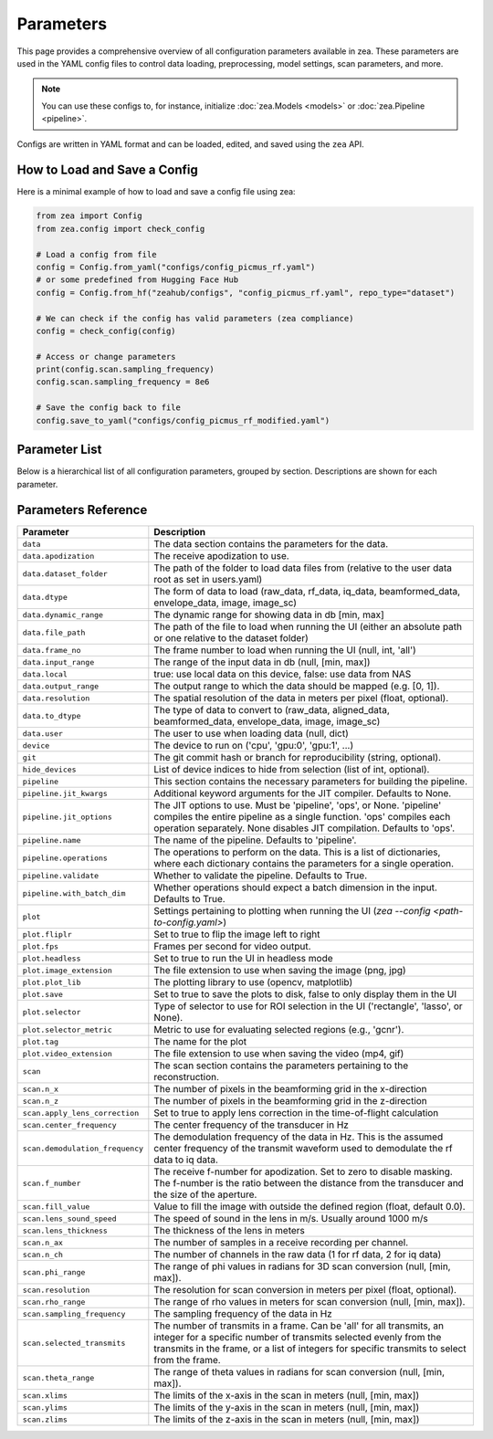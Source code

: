 .. THIS FILE WAS AUTOGENERATED USING docs/parameters_doc.py. DO NOT EDIT MANUALLY.

.. _parameters:

Parameters
===========

This page provides a comprehensive overview of all configuration parameters available in zea.
These parameters are used in the YAML config files to control data loading, preprocessing, model settings, scan parameters, and more.

.. note::
  You can use these configs to, for instance, initialize :doc:`zea.Models <models>` or :doc:`zea.Pipeline <pipeline>`.

Configs are written in YAML format and can be loaded, edited, and saved using the ``zea`` API.

-------------------------------
How to Load and Save a Config
-------------------------------

Here is a minimal example of how to load and save a config file using zea:

.. code-block:: python

    from zea import Config
    from zea.config import check_config

    # Load a config from file
    config = Config.from_yaml("configs/config_picmus_rf.yaml")
    # or some predefined from Hugging Face Hub
    config = Config.from_hf("zeahub/configs", "config_picmus_rf.yaml", repo_type="dataset")

    # We can check if the config has valid parameters (zea compliance)
    config = check_config(config)

    # Access or change parameters
    print(config.scan.sampling_frequency)
    config.scan.sampling_frequency = 8e6

    # Save the config back to file
    config.save_to_yaml("configs/config_picmus_rf_modified.yaml")


-------------------------------
Parameter List
-------------------------------

Below is a hierarchical list of all configuration parameters, grouped by section.
Descriptions are shown for each parameter.

.. contents::
   :local:
   :depth: 2

-------------------------------
Parameters Reference
-------------------------------

.. list-table::
   :header-rows: 1
   :widths: 20 80

   * - **Parameter**
     - **Description**
   * - ``data``
     - The data section contains the parameters for the data.
   * - ``data.apodization``
     - The receive apodization to use.
   * - ``data.dataset_folder``
     - The path of the folder to load data files from (relative to the user data root as set in users.yaml)
   * - ``data.dtype``
     - The form of data to load (raw_data, rf_data, iq_data, beamformed_data, envelope_data, image, image_sc)
   * - ``data.dynamic_range``
     - The dynamic range for showing data in db [min, max]
   * - ``data.file_path``
     - The path of the file to load when running the UI (either an absolute path or one relative to the dataset folder)
   * - ``data.frame_no``
     - The frame number to load when running the UI (null, int, 'all')
   * - ``data.input_range``
     - The range of the input data in db (null, [min, max])
   * - ``data.local``
     - true: use local data on this device, false: use data from NAS
   * - ``data.output_range``
     - The output range to which the data should be mapped (e.g. [0, 1]).
   * - ``data.resolution``
     - The spatial resolution of the data in meters per pixel (float, optional).
   * - ``data.to_dtype``
     - The type of data to convert to (raw_data, aligned_data, beamformed_data, envelope_data, image, image_sc)
   * - ``data.user``
     - The user to use when loading data (null, dict)
   * - ``device``
     - The device to run on ('cpu', 'gpu:0', 'gpu:1', ...)
   * - ``git``
     - The git commit hash or branch for reproducibility (string, optional).
   * - ``hide_devices``
     - List of device indices to hide from selection (list of int, optional).
   * - ``pipeline``
     - This section contains the necessary parameters for building the pipeline.
   * - ``pipeline.jit_kwargs``
     - Additional keyword arguments for the JIT compiler. Defaults to None.
   * - ``pipeline.jit_options``
     - The JIT options to use. Must be 'pipeline', 'ops', or None. 'pipeline' compiles the entire pipeline as a single function. 'ops' compiles each operation separately. None disables JIT compilation. Defaults to 'ops'.
   * - ``pipeline.name``
     - The name of the pipeline. Defaults to 'pipeline'.
   * - ``pipeline.operations``
     - The operations to perform on the data. This is a list of dictionaries, where each dictionary contains the parameters for a single operation.
   * - ``pipeline.validate``
     - Whether to validate the pipeline. Defaults to True.
   * - ``pipeline.with_batch_dim``
     - Whether operations should expect a batch dimension in the input. Defaults to True.
   * - ``plot``
     - Settings pertaining to plotting when running the UI (`zea --config <path-to-config.yaml>`)
   * - ``plot.fliplr``
     - Set to true to flip the image left to right
   * - ``plot.fps``
     - Frames per second for video output.
   * - ``plot.headless``
     - Set to true to run the UI in headless mode
   * - ``plot.image_extension``
     - The file extension to use when saving the image (png, jpg)
   * - ``plot.plot_lib``
     - The plotting library to use (opencv, matplotlib)
   * - ``plot.save``
     - Set to true to save the plots to disk, false to only display them in the UI
   * - ``plot.selector``
     - Type of selector to use for ROI selection in the UI ('rectangle', 'lasso', or None).
   * - ``plot.selector_metric``
     - Metric to use for evaluating selected regions (e.g., 'gcnr').
   * - ``plot.tag``
     - The name for the plot
   * - ``plot.video_extension``
     - The file extension to use when saving the video (mp4, gif)
   * - ``scan``
     - The scan section contains the parameters pertaining to the reconstruction.
   * - ``scan.n_x``
     - The number of pixels in the beamforming grid in the x-direction
   * - ``scan.n_z``
     - The number of pixels in the beamforming grid in the z-direction
   * - ``scan.apply_lens_correction``
     - Set to true to apply lens correction in the time-of-flight calculation
   * - ``scan.center_frequency``
     - The center frequency of the transducer in Hz
   * - ``scan.demodulation_frequency``
     - The demodulation frequency of the data in Hz. This is the assumed center frequency of the transmit waveform used to demodulate the rf data to iq data.
   * - ``scan.f_number``
     - The receive f-number for apodization. Set to zero to disable masking. The f-number is the ratio between the distance from the transducer and the size of the aperture.
   * - ``scan.fill_value``
     - Value to fill the image with outside the defined region (float, default 0.0).
   * - ``scan.lens_sound_speed``
     - The speed of sound in the lens in m/s. Usually around 1000 m/s
   * - ``scan.lens_thickness``
     - The thickness of the lens in meters
   * - ``scan.n_ax``
     - The number of samples in a receive recording per channel.
   * - ``scan.n_ch``
     - The number of channels in the raw data (1 for rf data, 2 for iq data)
   * - ``scan.phi_range``
     - The range of phi values in radians for 3D scan conversion (null, [min, max]).
   * - ``scan.resolution``
     - The resolution for scan conversion in meters per pixel (float, optional).
   * - ``scan.rho_range``
     - The range of rho values in meters for scan conversion (null, [min, max]).
   * - ``scan.sampling_frequency``
     - The sampling frequency of the data in Hz
   * - ``scan.selected_transmits``
     - The number of transmits in a frame. Can be 'all' for all transmits, an integer for a specific number of transmits selected evenly from the transmits in the frame, or a list of integers for specific transmits to select from the frame.
   * - ``scan.theta_range``
     - The range of theta values in radians for scan conversion (null, [min, max]).
   * - ``scan.xlims``
     - The limits of the x-axis in the scan in meters (null, [min, max])
   * - ``scan.ylims``
     - The limits of the y-axis in the scan in meters (null, [min, max])
   * - ``scan.zlims``
     - The limits of the z-axis in the scan in meters (null, [min, max])
